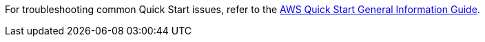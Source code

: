 //Add any unique troubleshooting steps here.

For troubleshooting common Quick Start issues, refer to the https://fwd.aws/rA69w?[AWS Quick Start General Information Guide^].